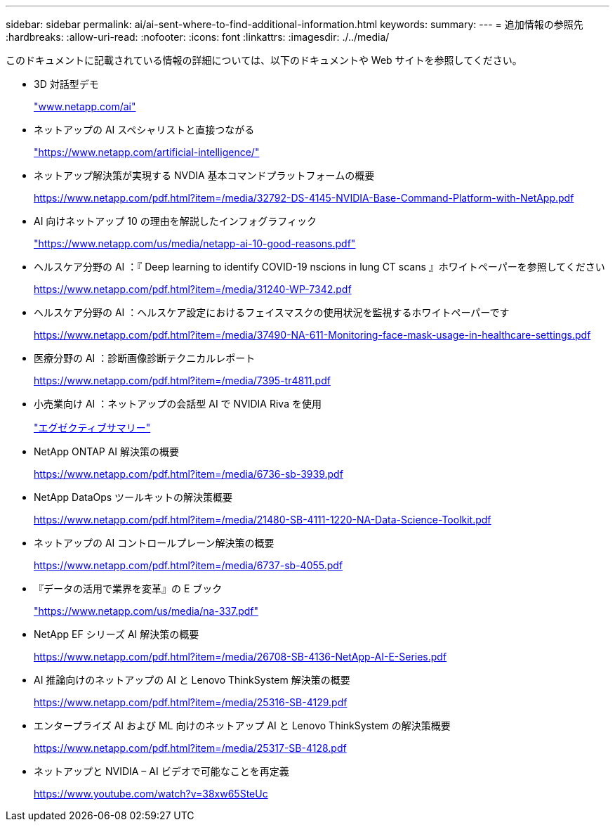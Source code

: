 ---
sidebar: sidebar 
permalink: ai/ai-sent-where-to-find-additional-information.html 
keywords:  
summary:  
---
= 追加情報の参照先
:hardbreaks:
:allow-uri-read: 
:nofooter: 
:icons: font
:linkattrs: 
:imagesdir: ./../media/


[role="lead"]
このドキュメントに記載されている情報の詳細については、以下のドキュメントや Web サイトを参照してください。

* 3D 対話型デモ
+
http://www.netapp.com/ai["www.netapp.com/ai"^]

* ネットアップの AI スペシャリストと直接つながる
+
https://www.netapp.com/artificial-intelligence/["https://www.netapp.com/artificial-intelligence/"^]

* ネットアップ解決策が実現する NVDIA 基本コマンドプラットフォームの概要
+
https://www.netapp.com/pdf.html?item=/media/32792-DS-4145-NVIDIA-Base-Command-Platform-with-NetApp.pdf["https://www.netapp.com/pdf.html?item=/media/32792-DS-4145-NVIDIA-Base-Command-Platform-with-NetApp.pdf"^]

* AI 向けネットアップ 10 の理由を解説したインフォグラフィック
+
https://www.netapp.com/us/media/netapp-ai-10-good-reasons.pdf["https://www.netapp.com/us/media/netapp-ai-10-good-reasons.pdf"^]

* ヘルスケア分野の AI ：『 Deep learning to identify COVID-19 nscions in lung CT scans 』ホワイトペーパーを参照してください
+
https://www.netapp.com/pdf.html?item=/media/31240-WP-7342.pdf["https://www.netapp.com/pdf.html?item=/media/31240-WP-7342.pdf"^]

* ヘルスケア分野の AI ：ヘルスケア設定におけるフェイスマスクの使用状況を監視するホワイトペーパーです
+
https://www.netapp.com/pdf.html?item=/media/37490-NA-611-Monitoring-face-mask-usage-in-healthcare-settings.pdf["https://www.netapp.com/pdf.html?item=/media/37490-NA-611-Monitoring-face-mask-usage-in-healthcare-settings.pdf"^]

* 医療分野の AI ：診断画像診断テクニカルレポート
+
https://www.netapp.com/pdf.html?item=/media/7395-tr4811.pdf["https://www.netapp.com/pdf.html?item=/media/7395-tr4811.pdf"^]

* 小売業向け AI ：ネットアップの会話型 AI で NVIDIA Riva を使用
+
link:cainvidia_executive_summary.html["エグゼクティブサマリー"]

* NetApp ONTAP AI 解決策の概要
+
https://www.netapp.com/pdf.html?item=/media/6736-sb-3939.pdf["https://www.netapp.com/pdf.html?item=/media/6736-sb-3939.pdf"^]

* NetApp DataOps ツールキットの解決策概要
+
https://www.netapp.com/pdf.html?item=/media/21480-SB-4111-1220-NA-Data-Science-Toolkit.pdf["https://www.netapp.com/pdf.html?item=/media/21480-SB-4111-1220-NA-Data-Science-Toolkit.pdf"^]

* ネットアップの AI コントロールプレーン解決策の概要
+
https://www.netapp.com/pdf.html?item=/media/6737-sb-4055.pdf["https://www.netapp.com/pdf.html?item=/media/6737-sb-4055.pdf"^]

* 『データの活用で業界を変革』の E ブック
+
https://www.netapp.com/us/media/na-337.pdf["https://www.netapp.com/us/media/na-337.pdf"^]

* NetApp EF シリーズ AI 解決策の概要
+
https://www.netapp.com/pdf.html?item=/media/26708-SB-4136-NetApp-AI-E-Series.pdf["https://www.netapp.com/pdf.html?item=/media/26708-SB-4136-NetApp-AI-E-Series.pdf"^]

* AI 推論向けのネットアップの AI と Lenovo ThinkSystem 解決策の概要
+
https://www.netapp.com/pdf.html?item=/media/25316-SB-4129.pdf["https://www.netapp.com/pdf.html?item=/media/25316-SB-4129.pdf"^]

* エンタープライズ AI および ML 向けのネットアップ AI と Lenovo ThinkSystem の解決策概要
+
https://www.netapp.com/pdf.html?item=/media/25317-SB-4128.pdf["https://www.netapp.com/pdf.html?item=/media/25317-SB-4128.pdf"^]

* ネットアップと NVIDIA – AI ビデオで可能なことを再定義
+
https://www.youtube.com/watch?v=38xw65SteUc["https://www.youtube.com/watch?v=38xw65SteUc"^]


